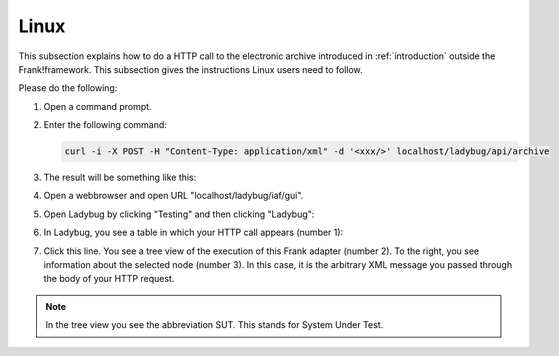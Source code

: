 .. _useWebInterfaceLinux:

Linux
=====

This subsection explains how to do a HTTP call to
the electronic archive introduced in :ref:`introduction`
outside the Frank!framework. This subsection gives the
instructions Linux users need to follow.

Please do the following:

#. Open a command prompt.
#. Enter the following command:

   .. code-block:: bash

      curl -i -X POST -H "Content-Type: application/xml" -d '<xxx/>' localhost/ladybug/api/archive

#. The result will be something like this:

   .. code-block: none

      HTTP/1.1 200 OK
      Server: Apache-Coyote/1.1
      Last-Modified: Thu, 21 Nov 2019 10:29:55 GMT
      Cache-Control: no-store, no-cache, must-revalidate, max-age=0, post-check=0, pre-check=0
      Pragma: no-cache
      Allow: OPTIONS, POST
      Content-Type: */*;charset=UTF-8
      Content-Length: 26
      Date: Thu, 21 Nov 2019 10:29:55 GMT

      <docid>docid-12345</docid>

#. Open a webbrowser and open URL "localhost/ladybug/iaf/gui".
#. Open Ladybug by clicking "Testing" and then clicking "Ladybug":

   .. image:: ../../frankConsoleFindTestTools.jpg

#. In Ladybug, you see a table in which your HTTP call appears (number 1):

   .. image:: ladybugReport.jpg

#. Click this line. You see a tree view of the execution of this Frank adapter (number 2). To the right, you see information about the selected node (number 3). In this case, it is the arbitrary XML message you passed through the body of your HTTP request.

.. NOTE::

   In the tree view you see the abbreviation SUT. This stands for System Under Test.

